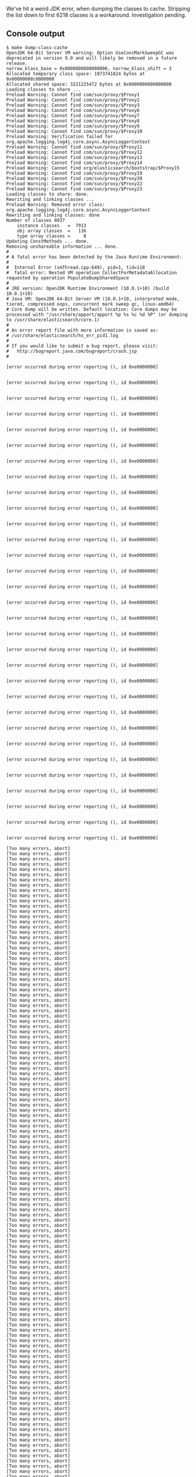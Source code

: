 We've hit a weird JDK error, when dumping the classes to cache. Stripping the list down to first 6218 classes is a workaround. Investigation pending.

** Console output

#+BEGIN_SRC text
$ make dump-class-cache
OpenJDK 64-Bit Server VM warning: Option UseConcMarkSweepGC was deprecated in version 9.0 and will likely be removed in a future release.
narrow_klass_base = 0x0000000800000000, narrow_klass_shift = 3
Allocated temporary class space: 1073741824 bytes at 0x00000008c0000000
Allocated shared space: 3221225472 bytes at 0x0000000800000000
Loading classes to share ...
Preload Warning: Cannot find com/sun/proxy/$Proxy1
Preload Warning: Cannot find com/sun/proxy/$Proxy2
Preload Warning: Cannot find com/sun/proxy/$Proxy3
Preload Warning: Cannot find com/sun/proxy/$Proxy6
Preload Warning: Cannot find com/sun/proxy/$Proxy7
Preload Warning: Cannot find com/sun/proxy/$Proxy8
Preload Warning: Cannot find com/sun/proxy/$Proxy9
Preload Warning: Cannot find com/sun/proxy/$Proxy10
Preload Warning: Verification failed for org.apache.logging.log4j.core.async.AsyncLoggerContext
Preload Warning: Cannot find com/sun/proxy/$Proxy11
Preload Warning: Cannot find com/sun/proxy/$Proxy12
Preload Warning: Cannot find com/sun/proxy/$Proxy13
Preload Warning: Cannot find com/sun/proxy/$Proxy14
Preload Warning: Cannot find org/elasticsearch/bootstrap/$Proxy15
Preload Warning: Cannot find com/sun/proxy/$Proxy19
Preload Warning: Cannot find com/sun/proxy/$Proxy20
Preload Warning: Cannot find com/sun/proxy/$Proxy22
Preload Warning: Cannot find com/sun/proxy/$Proxy23
Loading classes to share: done.
Rewriting and linking classes ...
Preload Warning: Removed error class: org.apache.logging.log4j.core.async.AsyncLoggerContext
Rewriting and linking classes: done
Number of classes 8037
    instance classes   =  7913
    obj array classes  =   116
    type array classes =     8
Updating ConstMethods ... done.
Removing unshareable information ... done.
#
# A fatal error has been detected by the Java Runtime Environment:
#
#  Internal Error (vmThread.cpp:649), pid=1, tid=118
#  fatal error: Nested VM operation CollectForMetadataAllocation requested by operation PopulateDumpSharedSpace
#
# JRE version: OpenJDK Runtime Environment (10.0.1+10) (build 10.0.1+10)
# Java VM: OpenJDK 64-Bit Server VM (10.0.1+10, interpreted mode, tiered, compressed oops, concurrent mark sweep gc, linux-amd64)
# Core dump will be written. Default location: Core dumps may be processed with "/usr/share/apport/apport %p %s %c %d %P" (or dumping to /usr/share/elasticsearch/core.1)
#
# An error report file with more information is saved as:
# /usr/share/elasticsearch/hs_err_pid1.log
#
# If you would like to submit a bug report, please visit:
#   http://bugreport.java.com/bugreport/crash.jsp
#

[error occurred during error reporting (), id 0xe0000000]


[error occurred during error reporting (), id 0xe0000000]


[error occurred during error reporting (), id 0xe0000000]


[error occurred during error reporting (), id 0xe0000000]


[error occurred during error reporting (), id 0xe0000000]


[error occurred during error reporting (), id 0xe0000000]


[error occurred during error reporting (), id 0xe0000000]


[error occurred during error reporting (), id 0xe0000000]


[error occurred during error reporting (), id 0xe0000000]


[error occurred during error reporting (), id 0xe0000000]


[error occurred during error reporting (), id 0xe0000000]


[error occurred during error reporting (), id 0xe0000000]


[error occurred during error reporting (), id 0xe0000000]


[error occurred during error reporting (), id 0xe0000000]


[error occurred during error reporting (), id 0xe0000000]


[error occurred during error reporting (), id 0xe0000000]


[error occurred during error reporting (), id 0xe0000000]


[error occurred during error reporting (), id 0xe0000000]


[error occurred during error reporting (), id 0xe0000000]


[error occurred during error reporting (), id 0xe0000000]


[error occurred during error reporting (), id 0xe0000000]


[error occurred during error reporting (), id 0xe0000000]


[error occurred during error reporting (), id 0xe0000000]


[error occurred during error reporting (), id 0xe0000000]


[error occurred during error reporting (), id 0xe0000000]


[error occurred during error reporting (), id 0xe0000000]


[error occurred during error reporting (), id 0xe0000000]


[error occurred during error reporting (), id 0xe0000000]


[error occurred during error reporting (), id 0xe0000000]


[error occurred during error reporting (), id 0xe0000000]


[error occurred during error reporting (), id 0xe0000000]

[Too many errors, abort]
[Too many errors, abort]
[Too many errors, abort]
[Too many errors, abort]
[Too many errors, abort]
[Too many errors, abort]
[Too many errors, abort]
[Too many errors, abort]
[Too many errors, abort]
[Too many errors, abort]
[Too many errors, abort]
[Too many errors, abort]
[Too many errors, abort]
[Too many errors, abort]
[Too many errors, abort]
[Too many errors, abort]
[Too many errors, abort]
[Too many errors, abort]
[Too many errors, abort]
[Too many errors, abort]
[Too many errors, abort]
[Too many errors, abort]
[Too many errors, abort]
[Too many errors, abort]
[Too many errors, abort]
[Too many errors, abort]
[Too many errors, abort]
[Too many errors, abort]
[Too many errors, abort]
[Too many errors, abort]
[Too many errors, abort]
[Too many errors, abort]
[Too many errors, abort]
[Too many errors, abort]
[Too many errors, abort]
[Too many errors, abort]
[Too many errors, abort]
[Too many errors, abort]
[Too many errors, abort]
[Too many errors, abort]
[Too many errors, abort]
[Too many errors, abort]
[Too many errors, abort]
[Too many errors, abort]
[Too many errors, abort]
[Too many errors, abort]
[Too many errors, abort]
[Too many errors, abort]
[Too many errors, abort]
[Too many errors, abort]
[Too many errors, abort]
[Too many errors, abort]
[Too many errors, abort]
[Too many errors, abort]
[Too many errors, abort]
[Too many errors, abort]
[Too many errors, abort]
[Too many errors, abort]
[Too many errors, abort]
[Too many errors, abort]
[Too many errors, abort]
[Too many errors, abort]
[Too many errors, abort]
[Too many errors, abort]
[Too many errors, abort]
[Too many errors, abort]
[Too many errors, abort]
[Too many errors, abort]
[Too many errors, abort]
[Too many errors, abort]
[Too many errors, abort]
[Too many errors, abort]
[Too many errors, abort]
[Too many errors, abort]
[Too many errors, abort]
[Too many errors, abort]
[Too many errors, abort]
[Too many errors, abort]
[Too many errors, abort]
[Too many errors, abort]
[Too many errors, abort]
[Too many errors, abort]
[Too many errors, abort]
[Too many errors, abort]
[Too many errors, abort]
[Too many errors, abort]
[Too many errors, abort]
[Too many errors, abort]
[Too many errors, abort]
[Too many errors, abort]
[Too many errors, abort]
[Too many errors, abort]
[Too many errors, abort]
[Too many errors, abort]
[Too many errors, abort]
[Too many errors, abort]
[Too many errors, abort]
[Too many errors, abort]
[Too many errors, abort]
[Too many errors, abort]
[Too many errors, abort]
[Too many errors, abort]
[Too many errors, abort]
[Too many errors, abort]
[Too many errors, abort]
[Too many errors, abort]
[Too many errors, abort]
[Too many errors, abort]
[Too many errors, abort]
[Too many errors, abort]
[Too many errors, abort]
[Too many errors, abort]
[Too many errors, abort]
[Too many errors, abort]
[Too many errors, abort]
[Too many errors, abort]
[Too many errors, abort]
[Too many errors, abort]
[Too many errors, abort]
[Too many errors, abort]
[Too many errors, abort]
[Too many errors, abort]
[Too many errors, abort]
[Too many errors, abort]
[Too many errors, abort]
[Too many errors, abort]
[Too many errors, abort]
[Too many errors, abort]
[Too many errors, abort]
[Too many errors, abort]
[Too many errors, abort]
[Too many errors, abort]
[Too many errors, abort]
[Too many errors, abort]
[Too many errors, abort]
[Too many errors, abort]
[Too many errors, abort]
[Too many errors, abort]
[Too many errors, abort]
[Too many errors, abort]
[Too many errors, abort]
[Too many errors, abort]
[Too many errors, abort]
[Too many errors, abort]
[Too many errors, abort]
[Too many errors, abort]
[Too many errors, abort]
[Too many errors, abort]
[Too many errors, abort]
[Too many errors, abort]
[Too many errors, abort]
[Too many errors, abort]
[Too many errors, abort]
[Too many errors, abort]
[Too many errors, abort]
[Too many errors, abort]
[Too many errors, abort]
[Too many errors, abort]
[Too many errors, abort]
[Too many errors, abort]
[Too many errors, abort]
[Too many errors, abort]
[Too many errors, abort]
[Too many errors, abort]
[Too many errors, abort]
[Too many errors, abort]
[Too many errors, abort]
[Too many errors, abort]
[Too many errors, abort]
[Too many errors, abort]
[Too many errors, abort]
[Too many errors, abort]
[Too many errors, abort]
[Too many errors, abort]
[Too many errors, abort]
[Too many errors, abort]
[Too many errors, abort]
[Too many errors, abort]
[Too many errors, abort]
[Too many errors, abort]
[Too many errors, abort]
[Too many errors, abort]
[Too many errors, abort]
[Too many errors, abort]
[Too many errors, abort]
[Too many errors, abort]
[Too many errors, abort]
[Too many errors, abort]
[Too many errors, abort]
[Too many errors, abort]
[Too many errors, abort]
[Too many errors, abort]
[Too many errors, abort]
[Too many errors, abort]
[Too many errors, abort]
[Too many errors, abort]
[Too many errors, abort]
[Too many errors, abort]
[Too many errors, abort]
[Too many errors, abort]
[Too many errors, abort]
[Too many errors, abort]
[Too many errors, abort]
[Too many errors, abort]
[Too many errors, abort]
[Too many errors, abort]
[Too many errors, abort]
[Too many errors, abort]
[Too many errors, abort]
[Too many errors, abort]
[Too many errors, abort]
[Too many errors, abort]
[Too many errors, abort]
[Too many errors, abort]
[Too many errors, abort]
[Too many errors, abort]
[Too many errors, abort]
[Too many errors, abort]
[Too many errors, abort]
[Too many errors, abort]
[Too many errors, abort]
[Too many errors, abort]
[Too many errors, abort]
[Too many errors, abort]
[Too many errors, abort]
[Too many errors, abort]
[Too many errors, abort]
[Too many errors, abort]
[Too many errors, abort]
[Too many errors, abort]
[Too many errors, abort]
[Too many errors, abort]
[Too many errors, abort]
[Too many errors, abort]
[Too many errors, abort]
[Too many errors, abort]
[Too many errors, abort]
[Too many errors, abort]
[Too many errors, abort]
[Too many errors, abort]
[Too many errors, abort]
[Too many errors, abort]
[Too many errors, abort]
[Too many errors, abort]
[Too many errors, abort]
[Too many errors, abort]
[Too many errors, abort]
[Too many errors, abort]
[Too many errors, abort]
[Too many errors, abort]
[Too many errors, abort]
[Too many errors, abort]
[Too many errors, abort]
[Too many errors, abort]
[Too many errors, abort]
[Too many errors, abort]
[Too many errors, abort]
[Too many errors, abort]
[Too many errors, abort]
[Too many errors, abort]
[Too many errors, abort]
[Too many errors, abort]
[Too many errors, abort]
[Too many errors, abort]
[Too many errors, abort]
[Too many errors, abort]
[Too many errors, abort]
[Too many errors, abort]
[Too many errors, abort]
[Too many errors, abort]
[Too many errors, abort]
[Too many errors, abort]
[Too many errors, abort]
[Too many errors, abort]
[Too many errors, abort]
[Too many errors, abort]
[Too many errors, abort]
[Too many errors, abort]
[Too many errors, abort]
[Too many errors, abort]
[Too many errors, abort]
[Too many errors, abort]
[Too many errors, abort]
[Too many errors, abort]
[Too many errors, abort]
[Too many errors, abort]
[Too many errors, abort]
[Too many errors, abort]
[Too many errors, abort]
[Too many errors, abort]
[Too many errors, abort]
[Too many errors, abort]
[Too many errors, abort]
[Too many errors, abort]
[Too many errors, abort]
[Too many errors, abort]
[Too many errors, abort]
[Too many errors, abort]
[Too many errors, abort]
[Too many errors, abort]
[Too many errors, abort]
[Too many errors, abort]
[Too many errors, abort]
[Too many errors, abort]
[Too many errors, abort]
[Too many errors, abort]
[Too many errors, abort]
[Too many errors, abort]
[Too many errors, abort]
[Too many errors, abort]
[Too many errors, abort]
[Too many errors, abort]
[Too many errors, abort]
[Too many errors, abort]
[Too many errors, abort]
[Too many errors, abort]
[Too many errors, abort]
[Too many errors, abort]
[Too many errors, abort]
[Too many errors, abort]
[Too many errors, abort]
[Too many errors, abort]
[Too many errors, abort]
[Too many errors, abort]
[Too many errors, abort]
[Too many errors, abort]
[Too many errors, abort]
[Too many errors, abort]
[Too many errors, abort]
[Too many errors, abort]
[Too many errors, abort]
[Too many errors, abort]
[Too many errors, abort]
[Too many errors, abort]
[Too many errors, abort]
[Too many errors, abort]
[Too many errors, abort]
[Too many errors, abort]
[Too many errors, abort]
[Too many errors, abort]
[Too many errors, abort]
[Too many errors, abort]
[Too many errors, abort]
[Too many errors, abort]
[Too many errors, abort]
[Too many errors, abort]
[Too many errors, abort]
[Too many errors, abort]
[Too many errors, abort]
[Too many errors, abort]
[Too many errors, abort]
[Too many errors, abort]
[Too many errors, abort]
[Too many errors, abort]
[Too many errors, abort]
[Too many errors, abort]
[Too many errors, abort]
[Too many errors, abort]
[Too many errors, abort]
[Too many errors, abort]
[Too many errors, abort]
[Too many errors, abort]
[Too many errors, abort]
[Too many errors, abort]
[Too many errors, abort]
[Too many errors, abort]
[Too many errors, abort]
[Too many errors, abort]
[Too many errors, abort]
[Too many errors, abort]
[Too many errors, abort]
[Too many errors, abort]
[Too many errors, abort]
[Too many errors, abort]
[Too many errors, abort]
[Too many errors, abort]
[Too many errors, abort]
[Too many errors, abort]
[Too many errors, abort]
[Too many errors, abort]
[Too many errors, abort]
[Too many errors, abort]
[Too many errors, abort]
[Too many errors, abort]
[Too many errors, abort]
[Too many errors, abort]
[Too many errors, abort]
[Too many errors, abort]
[Too many errors, abort]
[Too many errors, abort]
[Too many errors, abort]
[Too many errors, abort]
[Too many errors, abort]
[Too many errors, abort]
[Too many errors, abort]
[Too many errors, abort]
[Too many errors, abort]
make: *** [cache/elasticsearch_appcds.jsa] Error 139
#+END_SRC


** hs_err_pid1.log

#+BEGIN_SRC text
#
# A fatal error has been detected by the Java Runtime Environment:
#
#  Internal Error (vmThread.cpp:649), pid=1, tid=118
#  fatal error: Nested VM operation CollectForMetadataAllocation requested by operation PopulateDumpSharedSpace
#
# JRE version: OpenJDK Runtime Environment (10.0.1+10) (build 10.0.1+10)
# Java VM: OpenJDK 64-Bit Server VM (10.0.1+10, interpreted mode, tiered, compressed oops, concurrent mark sweep gc, linux-amd64)
# Core dump will be written. Default location: Core dumps may be processed with "/usr/share/apport/apport %p %s %c %d %P" (or dumping to /usr/share/elasticsearch/core.1)
#
# If you would like to submit a bug report, please visit:
#   http://bugreport.java.com/bugreport/crash.jsp
#

---------------  S U M M A R Y ------------

Command Line: -Xms1g -Xmx1g -XX:+UseConcMarkSweepGC -XX:CMSInitiatingOccupancyFraction=75 -XX:+UseCMSInitiatingOccupancyOnly -XX:+AlwaysPreTouch -Xss1m -Djava.awt.headless=true -Dfile.encoding=UTF-8 -Djna.nosys=true -XX:-OmitStackTraceInFastThrow -Dio.netty.noUnsafe=true -Dio.netty.noKeySetOptimization=true -Dio.netty.recycler.maxCapacityPerThread=0 -Dlog4j.shutdownHookEnabled=false -Dlog4j2.disable.jmx=true -Djava.io.tmpdir=/tmp/elasticsearch.XBBs5uL1 -XX:+HeapDumpOnOutOfMemoryError -Xlog:gc*,gc+age=trace,safepoint:file=logs/gc.log:utctime,pid,tags:filecount=32,filesize=64m -Djava.locale.providers=COMPAT -Des.cgroups.hierarchy.override=/ -Xshare:dump -XX:+UseAppCDS -XX:SharedClassListFile=/app/cache/elasticsearch_appcds.cls -XX:+UnlockDiagnosticVMOptions -XX:SharedArchiveFile=/app/cache/elasticsearch_appcds.jsa -Des.path.home=/usr/share/elasticsearch -Des.path.conf=/usr/share/elasticsearch/config org.elasticsearch.bootstrap.Elasticsearch -Ediscovery.type=single-node

Host: Intel(R) Xeon(R) CPU E5-2670 v2 @ 2.50GHz, 2 cores, 14G, CentOS Linux release 7.4.1708 (Core)
Time: Fri May 18 11:05:37 2018 UTC elapsed time: 5 seconds (0d 0h 0m 5s)

---------------  T H R E A D  ---------------

Current thread (0x00007f398c214890):  VMThread "VM Thread" [stack: 0x00007f3970fc7000,0x00007f39710c7000] [id=118]

Stack: [0x00007f3970fc7000,0x00007f39710c7000],  sp=0x00007f39710c54b0,  free space=1017k
Native frames: (J=compiled Java code, A=aot compiled Java code, j=interpreted, Vv=VM code, C=native code)
V  [libjvm.so+0xd3c25c]  VMError::report_and_die(int, char const*, char const*, __va_list_tag*, Thread*, unsigned char*, void*, void*, char const*, int, unsigned long)+0x15c
V  [libjvm.so+0xd3ceaf]  VMError::report_and_die(Thread*, char const*, int, char const*, char const*, __va_list_tag*)+0x2f
V  [libjvm.so+0x68b303]  report_fatal(char const*, int, char const*, ...)+0xe3
V  [libjvm.so+0xd4b6ef]  VMThread::execute(VM_Operation*)+0xbf
V  [libjvm.so+0x618298]  CollectorPolicy::satisfy_failed_metadata_allocation(ClassLoaderData*, unsigned long, Metaspace::MetadataType)+0xc8
V  [libjvm.so+0xade161]  Metaspace::allocate(ClassLoaderData*, unsigned long, MetaspaceObj::Type, Thread*)+0x161
V  [libjvm.so+0xcada1d]  SharedDictionaryEntry::finalize_verification_constraints()+0x19d
V  [libjvm.so+0xcadcb0]  SystemDictionaryShared::finalize_verification_constraints()+0x60
V  [libjvm.so+0xae527e]  VM_PopulateDumpSharedSpace::doit()+0x60e
V  [libjvm.so+0xd4c9ca]  VM_Operation::evaluate()+0x19a
V  [libjvm.so+0xd4a4c3]  VMThread::evaluate_operation(VM_Operation*)+0xa3
V  [libjvm.so+0xd4ae9f]  VMThread::loop()+0x27f
V  [libjvm.so+0xd4b502]  VMThread::run()+0x72
V  [libjvm.so+0xb5a6e2]  thread_native_entry(Thread*)+0xf2

VM_Operation (0x00007f3992aa1ba0): PopulateDumpSharedSpace, mode: safepoint, requested by thread 0x00007f398c011610


---------------  P R O C E S S  ---------------

Threads class SMR info:
_java_thread_list=0x00007f398c49de40, length=6, elements={
0x00007f398c011610, 0x00007f398c2431e0, 0x00007f398c244ed0, 0x00007f398c2d3de0,
0x00007f398c3e4530, 0x00007f398c54f550
}

Java Threads: ( => current thread )
  0x00007f398c011610 JavaThread "main" [_thread_blocked, id=114, stack(0x00007f39929a3000,0x00007f3992aa4000)]
  0x00007f398c2431e0 JavaThread "Reference Handler" daemon [_thread_blocked, id=119, stack(0x00007f3970ec5000,0x00007f3970fc6000)]
  0x00007f398c244ed0 JavaThread "Finalizer" daemon [_thread_blocked, id=120, stack(0x00007f3970dc4000,0x00007f3970ec5000)]
  0x00007f398c2d3de0 JavaThread "Signal Dispatcher" daemon [_thread_blocked, id=121, stack(0x00007f3970cc3000,0x00007f3970dc4000)]
  0x00007f398c3e4530 JavaThread "Service Thread" daemon [_thread_blocked, id=122, stack(0x00007f3970bc2000,0x00007f3970cc3000)]
  0x00007f398c54f550 JavaThread "Common-Cleaner" daemon [_thread_blocked, id=124, stack(0x00007f39709bf000,0x00007f3970ac0000)]

Other Threads:
=>0x00007f398c214890 VMThread "VM Thread" [stack: 0x00007f3970fc7000,0x00007f39710c7000] [id=118]
  0x00007f398c3e6500 WatcherThread [stack: 0x00007f3970ac2000,0x00007f3970bc2000] [id=123]
  0x00007f398c021f80 GCTaskThread "GC Thread#0" [stack: 0x00007f39731b4000,0x00007f39732b4000] [id=115]
  0x00007f398c022ff0 GCTaskThread "GC Thread#1" [stack: 0x00007f39730b3000,0x00007f39731b3000] [id=116]
  0x00007f398c04fe20 ConcurrentGCThread "CMS Main Thread" [stack: 0x00007f3971a99000,0x00007f3971b99000] [id=117]

Threads with active compile tasks:

VM state:at safepoint (normal execution)

VM Mutex/Monitor currently owned by a thread:  ([mutex/lock_event])
[0x00007f398c00eeb0] Threads_lock - owner thread: 0x00007f398c214890

Heap address: 0x00000000c0000000, size: 1024 MB, Compressed Oops mode: 32-bit
Narrow klass base: 0x0000000800000000, Narrow klass shift: 3
Compressed class space size: 1073741824 Address: 0x00000008c0000000

Heap:
 par new generation   total 153344K, used 128499K [0x00000000c0000000, 0x00000000ca660000, 0x00000000ca660000)
  eden space 136320K,  94% used [0x00000000c0000000, 0x00000000c7d7cf20, 0x00000000c8520000)
  from space 17024K,   0% used [0x00000000c8520000, 0x00000000c8520000, 0x00000000c95c0000)
  to   space 17024K,   0% used [0x00000000c95c0000, 0x00000000c95c0000, 0x00000000ca660000)
 concurrent mark-sweep generation total 878208K, used 0K [0x00000000ca660000, 0x0000000100000000, 0x0000000100000000)
 Metaspace       used 45169K, capacity 45283K, committed 45532K, reserved 1089536K
  class space    used 5007K, capacity 5090K, committed 5148K, reserved 1048576K

Card table byte_map: [0x00007f3972eb1000,0x00007f39730b2000] byte_map_base: 0x00007f39728b1000

Marking Bits: (CMSBitMap*) 0x00007f398c04f388
 Bits: [0x00007f3971d9b000, 0x00007f3972b01800)

Mod Union Table: (CMSBitMap*) 0x00007f398c04f428
 Bits: [0x00007f3992965000, 0x00007f399299a9a0)

Polling page: 0x00007f3992aaa000

CodeHeap 'non-nmethods': size=245760Kb used=770Kb max_used=770Kb free=244989Kb
 bounds [0x00007f39732b4000, 0x00007f3973524000, 0x00007f39822b4000]
 total_blobs=820 nmethods=0 adapters=770
 compilation: disabled (interpreter mode)

Compilation events (0 events):
No events

GC Heap History (0 events):
No events

Deoptimization events (0 events):
No events

Classes redefined (0 events):
No events

Internal exceptions (10 events):
Event: 1.469 Thread 0x00007f398c011610 Exception <a 'java/lang/NoClassDefFoundError'{0x00000000c1a58068}: com/lmax/disruptor/EventTranslatorVararg> (0x00000000c1a58068) thrown at [/scratch/opt/mach5/mesos/work_dir/slaves/e283bbd4-d3d7-4cc0-a152-4405cadfe7cb-S457/frameworks/1735e8a2-a1db-478c-8
Event: 1.472 Thread 0x00007f398c011610 Exception <a 'java/lang/ClassNotFoundException'{0x00000000c1a649d8}> (0x00000000c1a649d8) thrown at [/scratch/opt/mach5/mesos/work_dir/slaves/e283bbd4-d3d7-4cc0-a152-4405cadfe7cb-S457/frameworks/1735e8a2-a1db-478c-8104-60c8b0af87dd-0196/executors/2a1032ca
Event: 1.474 Thread 0x00007f398c011610 Exception <a 'java/lang/ClassNotFoundException'{0x00000000c1a6f360}> (0x00000000c1a6f360) thrown at [/scratch/opt/mach5/mesos/work_dir/slaves/e283bbd4-d3d7-4cc0-a152-4405cadfe7cb-S457/frameworks/1735e8a2-a1db-478c-8104-60c8b0af87dd-0196/executors/2a1032ca
Event: 1.511 Thread 0x00007f398c011610 Exception <a 'java/lang/ClassNotFoundException'{0x00000000c1b12e60}> (0x00000000c1b12e60) thrown at [/scratch/opt/mach5/mesos/work_dir/slaves/e283bbd4-d3d7-4cc0-a152-4405cadfe7cb-S457/frameworks/1735e8a2-a1db-478c-8104-60c8b0af87dd-0196/executors/2a1032ca
Event: 1.514 Thread 0x00007f398c011610 Exception <a 'java/lang/ClassNotFoundException'{0x00000000c1b1f540}> (0x00000000c1b1f540) thrown at [/scratch/opt/mach5/mesos/work_dir/slaves/e283bbd4-d3d7-4cc0-a152-4405cadfe7cb-S457/frameworks/1735e8a2-a1db-478c-8104-60c8b0af87dd-0196/executors/2a1032ca
Event: 1.593 Thread 0x00007f398c011610 Exception <a 'java/lang/ClassNotFoundException'{0x00000000c1cbd2f8}> (0x00000000c1cbd2f8) thrown at [/scratch/opt/mach5/mesos/work_dir/slaves/e283bbd4-d3d7-4cc0-a152-4405cadfe7cb-S457/frameworks/1735e8a2-a1db-478c-8104-60c8b0af87dd-0196/executors/2a1032ca
Event: 5.062 Thread 0x00007f398c011610 Exception <a 'java/lang/ClassNotFoundException'{0x00000000c6b75258}> (0x00000000c6b75258) thrown at [/scratch/opt/mach5/mesos/work_dir/slaves/e283bbd4-d3d7-4cc0-a152-4405cadfe7cb-S457/frameworks/1735e8a2-a1db-478c-8104-60c8b0af87dd-0196/executors/2a1032ca
Event: 5.069 Thread 0x00007f398c011610 Exception <a 'java/lang/ClassNotFoundException'{0x00000000c6b98c48}> (0x00000000c6b98c48) thrown at [/scratch/opt/mach5/mesos/work_dir/slaves/e283bbd4-d3d7-4cc0-a152-4405cadfe7cb-S457/frameworks/1735e8a2-a1db-478c-8104-60c8b0af87dd-0196/executors/2a1032ca
Event: 5.083 Thread 0x00007f398c011610 Exception <a 'java/lang/ClassNotFoundException'{0x00000000c6be8a78}> (0x00000000c6be8a78) thrown at [/scratch/opt/mach5/mesos/work_dir/slaves/e283bbd4-d3d7-4cc0-a152-4405cadfe7cb-S457/frameworks/1735e8a2-a1db-478c-8104-60c8b0af87dd-0196/executors/2a1032ca
Event: 5.147 Thread 0x00007f398c011610 Exception <a 'java/lang/ClassNotFoundException'{0x00000000c6ded250}> (0x00000000c6ded250) thrown at [/scratch/opt/mach5/mesos/work_dir/slaves/e283bbd4-d3d7-4cc0-a152-4405cadfe7cb-S457/frameworks/1735e8a2-a1db-478c-8104-60c8b0af87dd-0196/executors/2a1032ca

Events (10 events):
Event: 5.807 loading class org/apache/lucene/util/automaton/LimitedFiniteStringsIterator done
Event: 5.809 loading class org/apache/lucene/spatial/prefix/ContainsPrefixTreeQuery$SmallDocSet$1
Event: 5.809 loading class org/apache/lucene/spatial/prefix/ContainsPrefixTreeQuery$SmallDocSet$1 done
Event: 5.810 loading class org/apache/lucene/search/FieldValueHitQueue$OneComparatorFieldValueHitQueue
Event: 5.810 loading class org/apache/lucene/search/FieldValueHitQueue$OneComparatorFieldValueHitQueue done
Event: 5.811 loading class org/apache/lucene/search/FieldValueHitQueue$MultiComparatorsFieldValueHitQueue
Event: 5.811 loading class org/apache/lucene/search/FieldValueHitQueue$MultiComparatorsFieldValueHitQueue done
Event: 5.819 loading class org/apache/lucene/analysis/TokenStreamToAutomaton$Positions
Event: 5.819 loading class org/apache/lucene/analysis/TokenStreamToAutomaton$Positions done
Event: 5.837 Executing VM operation: PopulateDumpSharedSpace


Dynamic libraries:
00400000-00401000 r-xp 00000000 00:27 65                                 /opt/java/jdk-10.0.1/bin/java
00600000-00601000 rw-p 00000000 00:27 65                                 /opt/java/jdk-10.0.1/bin/java
00c51000-00c72000 rw-p 00000000 00:00 0                                  [heap]
c0000000-100000000 rw-p 00000000 00:00 0
800000000-800100000 rw-p 00000000 00:00 0
800100000-8c0000000 ---p 00000000 00:00 0
8c0000000-8c0507000 rw-p 00000000 00:00 0
8c0507000-900000000 ---p 00000000 00:00 0
7f3940000000-7f3940021000 rw-p 00000000 00:00 0
7f3940021000-7f3944000000 ---p 00000000 00:00 0
7f3948000000-7f3948021000 rw-p 00000000 00:00 0
7f3948021000-7f394c000000 ---p 00000000 00:00 0
7f394c000000-7f394c021000 rw-p 00000000 00:00 0
7f394c021000-7f3950000000 ---p 00000000 00:00 0
7f3950000000-7f3950021000 rw-p 00000000 00:00 0
7f3950021000-7f3954000000 ---p 00000000 00:00 0
7f3954000000-7f3954021000 rw-p 00000000 00:00 0
7f3954021000-7f3958000000 ---p 00000000 00:00 0
7f3958000000-7f3958037000 rw-p 00000000 00:00 0
7f3958037000-7f395c000000 ---p 00000000 00:00 0
7f395c000000-7f395c021000 rw-p 00000000 00:00 0
7f395c021000-7f3960000000 ---p 00000000 00:00 0
7f3960000000-7f3960021000 rw-p 00000000 00:00 0
7f3960021000-7f3964000000 ---p 00000000 00:00 0
7f3964000000-7f3964021000 rw-p 00000000 00:00 0
7f3964021000-7f3968000000 ---p 00000000 00:00 0
7f396810d000-7f396849d000 rw-p 00000000 00:00 0
7f396849d000-7f396851f000 ---p 00000000 00:00 0
7f396851f000-7f396871f000 rw-p 00000000 00:00 0
7f396871f000-7f396891f000 rw-p 00000000 00:00 0
7f396891f000-7f3968b11000 rw-p 00000000 00:00 0
7f3968b11000-7f3968b1f000 ---p 00000000 00:00 0
7f3968b1f000-7f3968d1f000 rw-p 00000000 00:00 0
7f3968d1f000-7f3968f1f000 rw-p 00000000 00:00 0
7f3968f1f000-7f396911f000 rw-p 00000000 00:00 0
7f396911f000-7f396931f000 rw-p 00000000 00:00 0
7f396931f000-7f396951f000 rw-p 00000000 00:00 0
7f396951f000-7f396971f000 rw-p 00000000 00:00 0
7f396971f000-7f396991f000 rw-p 00000000 00:00 0
7f396991f000-7f3969c00000 rw-p 00000000 00:00 0
7f3969c00000-7f3969e00000 rw-p 00000000 00:00 0
7f3969e00000-7f396a000000 rw-p 00000000 00:00 0
7f396a000000-7f396c000000 rw-p 00000000 00:00 0
7f396c000000-7f396c021000 rw-p 00000000 00:00 0
7f396c021000-7f3970000000 ---p 00000000 00:00 0
7f3970032000-7f3970366000 rw-p 00000000 00:00 0
7f3970366000-7f3970566000 rw-p 00000000 00:00 0
7f3970566000-7f3970597000 rw-p 00000000 00:00 0
7f3970597000-7f39705ad000 r-xp 00000000 00:27 131                        /opt/java/jdk-10.0.1/lib/libnet.so
7f39705ad000-7f39707ad000 ---p 00016000 00:27 131                        /opt/java/jdk-10.0.1/lib/libnet.so
7f39707ad000-7f39707ae000 rw-p 00016000 00:27 131                        /opt/java/jdk-10.0.1/lib/libnet.so
7f39707ae000-7f39707be000 r-xp 00000000 00:27 130                        /opt/java/jdk-10.0.1/lib/libnio.so
7f39707be000-7f39709be000 ---p 00010000 00:27 130                        /opt/java/jdk-10.0.1/lib/libnio.so
7f39709be000-7f39709bf000 rw-p 00010000 00:27 130                        /opt/java/jdk-10.0.1/lib/libnio.so
7f39709bf000-7f39709c3000 ---p 00000000 00:00 0
7f39709c3000-7f3970ac1000 rw-p 00000000 00:00 0
7f3970ac1000-7f3970ac2000 ---p 00000000 00:00 0
7f3970ac2000-7f3970bc2000 rw-p 00000000 00:00 0
7f3970bc2000-7f3970bc6000 ---p 00000000 00:00 0
7f3970bc6000-7f3970cc3000 rw-p 00000000 00:00 0
7f3970cc3000-7f3970cc7000 ---p 00000000 00:00 0
7f3970cc7000-7f3970dc4000 rw-p 00000000 00:00 0
7f3970dc4000-7f3970dc8000 ---p 00000000 00:00 0
7f3970dc8000-7f3970ec5000 rw-p 00000000 00:00 0
7f3970ec5000-7f3970ec9000 ---p 00000000 00:00 0
7f3970ec9000-7f3970fc6000 rw-p 00000000 00:00 0
7f3970fc6000-7f3970fc7000 ---p 00000000 00:00 0
7f3970fc7000-7f39710c7000 rw-p 00000000 00:00 0
7f39710c7000-7f39710c9000 r--s 0000b000 00:27 116                        /usr/share/elasticsearch/lib/t-digest-3.0.jar
7f39710c9000-7f39710cd000 r--s 0002a000 00:27 115                        /usr/share/elasticsearch/lib/spatial4j-0.6.jar
7f39710cd000-7f39710d3000 r--s 0003d000 00:27 114                        /usr/share/elasticsearch/lib/snakeyaml-1.17.jar
7f39710d3000-7f39710d4000 r--s 00001000 00:27 113                        /usr/share/elasticsearch/lib/securesm-1.2.jar
7f39710d4000-7f39710d5000 r--s 00007000 00:27 112                        /usr/share/elasticsearch/lib/plugin-cli-6.2.4.jar
7f39710d5000-7f39710d6000 r--s 00001000 00:27 111                        /usr/share/elasticsearch/lib/plugin-classloader-6.2.4.jar
7f39710d6000-7f39710db000 r--s 00038000 00:27 110                        /usr/share/elasticsearch/lib/lucene-suggest-7.2.1.jar
7f39710db000-7f39710df000 r--s 00042000 00:27 109                        /usr/share/elasticsearch/lib/lucene-spatial3d-7.2.1.jar
7f39710df000-7f39710e4000 r--s 00033000 00:27 108                        /usr/share/elasticsearch/lib/lucene-spatial-extras-7.2.1.jar
7f39710e4000-7f39710e7000 r--s 0002a000 00:27 106                        /usr/share/elasticsearch/lib/lucene-sandbox-7.2.1.jar
7f39710e7000-7f39710f0000 r--s 00055000 00:27 105                        /usr/share/elasticsearch/lib/lucene-queryparser-7.2.1.jar
7f39710f0000-7f39710f7000 r--s 00039000 00:27 104                        /usr/share/elasticsearch/lib/lucene-queries-7.2.1.jar
7f39710f7000-7f39710fa000 r--s 00014000 00:27 103                        /usr/share/elasticsearch/lib/lucene-misc-7.2.1.jar
7f39710fa000-7f39710fc000 r--s 0000a000 00:27 102                        /usr/share/elasticsearch/lib/lucene-memory-7.2.1.jar
7f39710fc000-7f3971101000 r--s 0002c000 00:27 100                        /usr/share/elasticsearch/lib/lucene-highlighter-7.2.1.jar
7f3971101000-7f397112f000 r--s 0027c000 00:27 98                         /usr/share/elasticsearch/lib/lucene-core-7.2.1.jar
7f397112f000-7f3971140000 r--s 0017b000 00:27 96                         /usr/share/elasticsearch/lib/lucene-analyzers-common-7.2.1.jar
7f3971140000-7f397115f000 r--s 0015c000 00:27 95                         /usr/share/elasticsearch/lib/log4j-core-2.9.1.jar
7f397115f000-7f3971170000 r--s 000b2000 00:27 92                         /usr/share/elasticsearch/lib/jts-1.13.jar
7f3971170000-7f3971181000 r--s 0008a000 00:27 90                         /usr/share/elasticsearch/lib/joda-time-2.9.9.jar
7f3971181000-7f3971222000 r--s 008d8000 00:27 80                         /usr/share/elasticsearch/lib/elasticsearch-6.2.4.jar
7f3971222000-7f3971a98000 rw-p 00000000 00:00 0
7f3971a98000-7f3971a99000 ---p 00000000 00:00 0
7f3971a99000-7f39730b1000 rw-p 00000000 00:00 0
7f39730b1000-7f39730b2000 rw-p 00000000 00:00 0
7f39730b2000-7f39730b3000 ---p 00000000 00:00 0
7f39730b3000-7f39731b3000 rw-p 00000000 00:00 0
7f39731b3000-7f39731b4000 ---p 00000000 00:00 0
7f39731b4000-7f39732b4000 rw-p 00000000 00:00 0
7f39732b4000-7f3973524000 rwxp 00000000 00:00 0
7f3973524000-7f39822b4000 ---p 00000000 00:00 0
7f39822b4000-7f398b78d000 r--s 00000000 00:27 119                        /opt/java/jdk-10.0.1/lib/modules
7f398b78d000-7f398b7a7000 r-xp 00000000 00:27 129                        /opt/java/jdk-10.0.1/lib/libjimage.so
7f398b7a7000-7f398b9a6000 ---p 0001a000 00:27 129                        /opt/java/jdk-10.0.1/lib/libjimage.so
7f398b9a6000-7f398b9a8000 rw-p 00019000 00:27 129                        /opt/java/jdk-10.0.1/lib/libjimage.so
7f398b9a8000-7f398b9ba000 rw-p 00000000 00:00 0
7f398b9ba000-7f398b9c1000 r-xp 00000000 00:27 128                        /opt/java/jdk-10.0.1/lib/libzip.so
7f398b9c1000-7f398bbc0000 ---p 00007000 00:27 128                        /opt/java/jdk-10.0.1/lib/libzip.so
7f398bbc0000-7f398bbc1000 rw-p 00006000 00:27 128                        /opt/java/jdk-10.0.1/lib/libzip.so
7f398bbc1000-7f398bbcd000 r-xp 00000000 00:27 47                         /usr/lib64/libnss_files-2.17.so
7f398bbcd000-7f398bdcc000 ---p 0000c000 00:27 47                         /usr/lib64/libnss_files-2.17.so
7f398bdcc000-7f398bdcd000 r--p 0000b000 00:27 47                         /usr/lib64/libnss_files-2.17.so
7f398bdcd000-7f398bdce000 rw-p 0000c000 00:27 47                         /usr/lib64/libnss_files-2.17.so
7f398bdce000-7f398bdd4000 rw-p 00000000 00:00 0
7f398bdd4000-7f398bdfe000 r-xp 00000000 00:27 72                         /opt/java/jdk-10.0.1/lib/libjava.so
7f398bdfe000-7f398bffe000 ---p 0002a000 00:27 72                         /opt/java/jdk-10.0.1/lib/libjava.so
7f398bffe000-7f398c000000 rw-p 0002a000 00:27 72                         /opt/java/jdk-10.0.1/lib/libjava.so
7f398c000000-7f398f1ea000 rw-p 00000000 00:00 0
7f398f1ea000-7f3990000000 ---p 00000000 00:00 0
7f3990000000-7f3990004000 r--s 00020000 00:27 101                        /usr/share/elasticsearch/lib/lucene-join-7.2.1.jar
7f3990004000-7f3990007000 r--s 00013000 00:27 99                         /usr/share/elasticsearch/lib/lucene-grouping-7.2.1.jar
7f3990007000-7f399000a000 r--s 00016000 00:27 97                         /usr/share/elasticsearch/lib/lucene-backward-codecs-7.2.1.jar
7f399000a000-7f399000f000 rw-p 00000000 00:00 0
7f399000f000-7f39901ea000 ---p 00000000 00:00 0
7f39901ea000-7f39901f7000 r-xp 00000000 00:27 120                        /opt/java/jdk-10.0.1/lib/libverify.so
7f39901f7000-7f39903f6000 ---p 0000d000 00:27 120                        /opt/java/jdk-10.0.1/lib/libverify.so
7f39903f6000-7f39903f8000 rw-p 0000c000 00:27 120                        /opt/java/jdk-10.0.1/lib/libverify.so
7f39903f8000-7f39903ff000 r-xp 00000000 00:27 118                        /usr/lib64/librt-2.17.so
7f39903ff000-7f39905fe000 ---p 00007000 00:27 118                        /usr/lib64/librt-2.17.so
7f39905fe000-7f39905ff000 r--p 00006000 00:27 118                        /usr/lib64/librt-2.17.so
7f39905ff000-7f3990600000 rw-p 00007000 00:27 118                        /usr/lib64/librt-2.17.so
7f3990600000-7f3990701000 r-xp 00000000 00:27 77                         /usr/lib64/libm-2.17.so
7f3990701000-7f3990900000 ---p 00101000 00:27 77                         /usr/lib64/libm-2.17.so
7f3990900000-7f3990901000 r--p 00100000 00:27 77                         /usr/lib64/libm-2.17.so
7f3990901000-7f3990902000 rw-p 00101000 00:27 77                         /usr/lib64/libm-2.17.so
7f3990902000-7f3991912000 r-xp 00000000 00:27 75                         /opt/java/jdk-10.0.1/lib/server/libjvm.so
7f3991912000-7f3991b11000 ---p 01010000 00:27 75                         /opt/java/jdk-10.0.1/lib/server/libjvm.so
7f3991b11000-7f3991bee000 r--p 0100f000 00:27 75                         /opt/java/jdk-10.0.1/lib/server/libjvm.so
7f3991bee000-7f3991c27000 rw-p 010ec000 00:27 75                         /opt/java/jdk-10.0.1/lib/server/libjvm.so
7f3991c27000-7f3991c84000 rw-p 00000000 00:00 0
7f3991c84000-7f3991e3c000 r-xp 00000000 00:27 41                         /usr/lib64/libc-2.17.so
7f3991e3c000-7f399203c000 ---p 001b8000 00:27 41                         /usr/lib64/libc-2.17.so
7f399203c000-7f3992040000 r--p 001b8000 00:27 41                         /usr/lib64/libc-2.17.so
7f3992040000-7f3992042000 rw-p 001bc000 00:27 41                         /usr/lib64/libc-2.17.so
7f3992042000-7f3992047000 rw-p 00000000 00:00 0
7f3992047000-7f3992049000 r-xp 00000000 00:27 39                         /usr/lib64/libdl-2.17.so
7f3992049000-7f3992249000 ---p 00002000 00:27 39                         /usr/lib64/libdl-2.17.so
7f3992249000-7f399224a000 r--p 00002000 00:27 39                         /usr/lib64/libdl-2.17.so
7f399224a000-7f399224b000 rw-p 00003000 00:27 39                         /usr/lib64/libdl-2.17.so
7f399224b000-7f3992259000 r-xp 00000000 00:27 70                         /opt/java/jdk-10.0.1/lib/jli/libjli.so
7f3992259000-7f3992459000 ---p 0000e000 00:27 70                         /opt/java/jdk-10.0.1/lib/jli/libjli.so
7f3992459000-7f399245a000 rw-p 0000e000 00:27 70                         /opt/java/jdk-10.0.1/lib/jli/libjli.so
7f399245a000-7f3992471000 r-xp 00000000 00:27 58                         /usr/lib64/libpthread-2.17.so
7f3992471000-7f3992670000 ---p 00017000 00:27 58                         /usr/lib64/libpthread-2.17.so
7f3992670000-7f3992671000 r--p 00016000 00:27 58                         /usr/lib64/libpthread-2.17.so
7f3992671000-7f3992672000 rw-p 00017000 00:27 58                         /usr/lib64/libpthread-2.17.so
7f3992672000-7f3992676000 rw-p 00000000 00:00 0
7f3992676000-7f399268b000 r-xp 00000000 00:27 69                         /usr/lib64/libz.so.1.2.7
7f399268b000-7f399288a000 ---p 00015000 00:27 69                         /usr/lib64/libz.so.1.2.7
7f399288a000-7f399288b000 r--p 00014000 00:27 69                         /usr/lib64/libz.so.1.2.7
7f399288b000-7f399288c000 rw-p 00015000 00:27 69                         /usr/lib64/libz.so.1.2.7
7f399288c000-7f39928ad000 r-xp 00000000 00:27 34                         /usr/lib64/ld-2.17.so
7f39928ad000-7f39928ae000 r--s 00003000 00:27 107                        /usr/share/elasticsearch/lib/lucene-spatial-7.2.1.jar
7f39928ae000-7f39928b3000 r--s 00036000 00:27 94                         /usr/share/elasticsearch/lib/log4j-api-2.9.1.jar
7f39928b3000-7f39928b6000 r--s 0000d000 00:27 93                         /usr/share/elasticsearch/lib/log4j-1.2-api-2.9.1.jar
7f39928b6000-7f39928b9000 r--s 00011000 00:27 91                         /usr/share/elasticsearch/lib/jopt-simple-5.0.2.jar
7f39928b9000-7f39928bd000 r--s 000d5000 00:27 89                         /usr/share/elasticsearch/lib/jna-4.5.1.jar
7f39928bd000-7f39928be000 r--s 00009000 00:27 88                         /usr/share/elasticsearch/lib/jackson-dataformat-yaml-2.8.10.jar
7f39928be000-7f39928c0000 r--s 00011000 00:27 87                         /usr/share/elasticsearch/lib/jackson-dataformat-smile-2.8.10.jar
7f39928c0000-7f39928c2000 r--s 0000b000 00:27 86                         /usr/share/elasticsearch/lib/jackson-dataformat-cbor-2.8.10.jar
7f39928c2000-7f39928c6000 r--s 00042000 00:27 85                         /usr/share/elasticsearch/lib/jackson-core-2.8.10.jar
7f39928c6000-7f39928dd000 r--s 00100000 00:27 84                         /usr/share/elasticsearch/lib/hppc-0.7.1.jar
7f39928dd000-7f39928de000 r--s 00003000 00:27 83                         /usr/share/elasticsearch/lib/elasticsearch-launchers-6.2.4.jar
7f39928de000-7f39928df000 r--s 00004000 00:27 82                         /usr/share/elasticsearch/lib/elasticsearch-core-6.2.4.jar
7f39928df000-7f39928e0000 r--s 00003000 00:27 81                         /usr/share/elasticsearch/lib/elasticsearch-cli-6.2.4.jar
7f39928e0000-7f39928e2000 r--s 0001a000 00:27 79                         /usr/share/elasticsearch/lib/HdrHistogram-2.1.9.jar
7f39928e2000-7f399299b000 rw-p 00000000 00:00 0
7f399299b000-7f39929a3000 rw-s 00000000 00:27 158                        /tmp/hsperfdata_elasticsearch/1
7f39929a3000-7f39929a7000 ---p 00000000 00:00 0
7f39929a7000-7f3992aaa000 rw-p 00000000 00:00 0
7f3992aaa000-7f3992aab000 ---p 00000000 00:00 0
7f3992aab000-7f3992aac000 r--p 00000000 00:00 0
7f3992aac000-7f3992aad000 rw-p 00000000 00:00 0
7f3992aad000-7f3992aae000 r--p 00021000 00:27 34                         /usr/lib64/ld-2.17.so
7f3992aae000-7f3992aaf000 rw-p 00022000 00:27 34                         /usr/lib64/ld-2.17.so
7f3992aaf000-7f3992ab0000 rw-p 00000000 00:00 0
7fff87f67000-7fff87f88000 rw-p 00000000 00:00 0                          [stack]
7fff87fe9000-7fff87fec000 r--p 00000000 00:00 0                          [vvar]
7fff87fec000-7fff87fee000 r-xp 00000000 00:00 0                          [vdso]
ffffffffff600000-ffffffffff601000 r-xp 00000000 00:00 0                  [vsyscall]


VM Arguments:
jvm_args: -Xms1g -Xmx1g -XX:+UseConcMarkSweepGC -XX:CMSInitiatingOccupancyFraction=75 -XX:+UseCMSInitiatingOccupancyOnly -XX:+AlwaysPreTouch -Xss1m -Djava.awt.headless=true -Dfile.encoding=UTF-8 -Djna.nosys=true -XX:-OmitStackTraceInFastThrow -Dio.netty.noUnsafe=true -Dio.netty.noKeySetOptimization=true -Dio.netty.recycler.maxCapacityPerThread=0 -Dlog4j.shutdownHookEnabled=false -Dlog4j2.disable.jmx=true -Djava.io.tmpdir=/tmp/elasticsearch.XBBs5uL1 -XX:+HeapDumpOnOutOfMemoryError -Xlog:gc*,gc+age=trace,safepoint:file=logs/gc.log:utctime,pid,tags:filecount=32,filesize=64m -Djava.locale.providers=COMPAT -Des.cgroups.hierarchy.override=/ -Xshare:dump -XX:+UseAppCDS -XX:SharedClassListFile=/app/cache/elasticsearch_appcds.cls -XX:+UnlockDiagnosticVMOptions -XX:SharedArchiveFile=/app/cache/elasticsearch_appcds.jsa -Des.path.home=/usr/share/elasticsearch -Des.path.conf=/usr/share/elasticsearch/config
java_command: org.elasticsearch.bootstrap.Elasticsearch -Ediscovery.type=single-node
java_class_path (initial): /usr/share/elasticsearch/lib/HdrHistogram-2.1.9.jar:/usr/share/elasticsearch/lib/elasticsearch-6.2.4.jar:/usr/share/elasticsearch/lib/elasticsearch-cli-6.2.4.jar:/usr/share/elasticsearch/lib/elasticsearch-core-6.2.4.jar:/usr/share/elasticsearch/lib/elasticsearch-launchers-6.2.4.jar:/usr/share/elasticsearch/lib/hppc-0.7.1.jar:/usr/share/elasticsearch/lib/jackson-core-2.8.10.jar:/usr/share/elasticsearch/lib/jackson-dataformat-cbor-2.8.10.jar:/usr/share/elasticsearch/lib/jackson-dataformat-smile-2.8.10.jar:/usr/share/elasticsearch/lib/jackson-dataformat-yaml-2.8.10.jar:/usr/share/elasticsearch/lib/jna-4.5.1.jar:/usr/share/elasticsearch/lib/joda-time-2.9.9.jar:/usr/share/elasticsearch/lib/jopt-simple-5.0.2.jar:/usr/share/elasticsearch/lib/jts-1.13.jar:/usr/share/elasticsearch/lib/log4j-1.2-api-2.9.1.jar:/usr/share/elasticsearch/lib/log4j-api-2.9.1.jar:/usr/share/elasticsearch/lib/log4j-core-2.9.1.jar:/usr/share/elasticsearch/lib/lucene-analyzers-common-7.2.1.jar:/usr/share/elasticsearch/lib/lucene-backward-codecs-7.2.1.jar:/usr/share/elasticsearch/lib/lucene-core-7.2.1.jar:/usr/share/elasticsearch/lib/lucene-grouping-7.2.1.jar:/usr/share/elasticsearch/lib/lucene-highlighter-7.2.1.jar:/usr/share/elasticsearch/lib/lucene-join-7.2.1.jar:/usr/share/elasticsearch/lib/lucene-memory-7.2.1.jar:/usr/share/elasticsearch/lib/lucene-misc-7.2.1.jar:/usr/share/elasticsearch/lib/lucene-queries-7.2.1.jar:/usr/share/elasticsearch/lib/lucene-queryparser-7.2.1.jar:/usr/share/elasticsearch/lib/lucene-sandbox-7.2.1.jar:/usr/share/elasticsearch/lib/lucene-spatial-7.2.1.jar:/usr/share/elasticsearch/lib/lucene-spatial-extras-7.2.1.jar:/usr/share/elasticsearch/lib/lucene-spatial3d-7.2.1.jar:/usr/share/elasticsearch/lib/lucene-suggest-7.2.1.jar:/usr/share/elasticsearch/lib/plugin-classloader-6.2.4.jar:/usr/share/elasticsearch/lib/plugin-cli-6.2.4.jar:/usr/share/elasticsearch/lib/securesm-1.2.jar:/usr/share/elasticsearch/lib/snakeyaml-1.17.jar:/usr/share/elasticsearch
Launcher Type: SUN_STANDARD

Logging:
Log output configuration:
#0: stdout all=warning uptime,level,tags
#1: stderr all=off uptime,level,tags
#2: file=logs/gc.log gc+ref=info,gc+ref+start=info,gc+compaction=info,safepoint=info,gc+metaspace+alloc=info,gc+metaspace=info,gc+metaspace+freelist=info,gc+metaspace+freelist+blocks=info,gc+heap+exit=info,gc+cpu=info,gc+task+time=info,gc+task+thread=info,gc+jni=info,gc+stringdedup=info,gc+marking+start=info,gc+remset+exit=info,gc+remset=info,gc+mmu=info,gc+ihop=info,gc+phases+task=info,gc+phases+ref=info,gc+verify+start=info,gc+ergo+ihop=info,gc+refine=info,gc+ergo+refine=info,gc+stats=info,gc+ergo+cset=info,gc+humongous=info,gc+stringtable=info,gc+task+stats=info,gc+heap+region=info,gc+ergo+heap=info,gc+marking=info,gc+phases+verify=info,gc+phases+verify+start=info,gc+phases=info,gc+phases+start=info,gc+survivor=info,gc+state=info,gc+promotion=info,gc+plab=info,gc+verify=info,gc+alloc=info,gc+liveness=info,gc+classhisto+start=info,gc+start=info,gc+classhisto=info,gc+barrier=info,gc+bot=info,gc+freelist+census=info,gc+freelist+stats=info,gc+region=info,gc+heap+coops=info,gc+heap=info,gc+age=trace,gc+ergo=info,gc=info,gc+tlab=info,gc+task=info,gc+freelist=info utctime,pid,tags filecount=32,filesize=64M

Environment Variables:
JAVA_HOME=/opt/java/jdk-10.0.1
PATH=/usr/share/elasticsearch/bin:/usr/local/sbin:/usr/local/bin:/usr/sbin:/usr/bin:/sbin:/bin

Signal Handlers:
SIGSEGV: [libjvm.so+0xd3d000], sa_mask[0]=11111111011111111101111111111110, sa_flags=SA_RESTART|SA_SIGINFO
SIGBUS: [libjvm.so+0xd3d000], sa_mask[0]=11111111011111111101111111111110, sa_flags=SA_RESTART|SA_SIGINFO
SIGFPE: [libjvm.so+0xd3d000], sa_mask[0]=11111111011111111101111111111110, sa_flags=SA_RESTART|SA_SIGINFO
SIGPIPE: [libjvm.so+0xb511c0], sa_mask[0]=11111111011111111101111111111110, sa_flags=SA_RESTART|SA_SIGINFO
SIGXFSZ: [libjvm.so+0xb511c0], sa_mask[0]=11111111011111111101111111111110, sa_flags=SA_RESTART|SA_SIGINFO
SIGILL: [libjvm.so+0xd3d000], sa_mask[0]=11111111011111111101111111111110, sa_flags=SA_RESTART|SA_SIGINFO
SIGUSR2: [libjvm.so+0xb51550], sa_mask[0]=00000000000000000000000000000000, sa_flags=SA_RESTART|SA_SIGINFO
SIGHUP: [libjvm.so+0xb514e0], sa_mask[0]=11111111011111111101111111111110, sa_flags=SA_RESTART|SA_SIGINFO
SIGINT: [libjvm.so+0xb514e0], sa_mask[0]=11111111011111111101111111111110, sa_flags=SA_RESTART|SA_SIGINFO
SIGTERM: [libjvm.so+0xb514e0], sa_mask[0]=11111111011111111101111111111110, sa_flags=SA_RESTART|SA_SIGINFO
SIGQUIT: [libjvm.so+0xb514e0], sa_mask[0]=11111111011111111101111111111110, sa_flags=SA_RESTART|SA_SIGINFO


---------------  S Y S T E M  ---------------

OS:CentOS Linux release 7.4.1708 (Core)
uname:Linux 4.4.0-109-generic #132~14.04.1-Ubuntu SMP Tue Jan 9 21:46:42 UTC 2018 x86_64
libc:glibc 2.17 NPTL 2.17
rlimit: STACK 8192k, CORE 0k, NPROC 524288, NOFILE 1048576, AS infinity, DATA infinity, FSIZE infinity
load average:0.35 0.30 0.17

/proc/meminfo:
MemTotal:       15664228 kB
MemFree:        12628852 kB
MemAvailable:   14001748 kB
Buffers:           15604 kB
Cached:          1558308 kB
SwapCached:            0 kB
Active:          1952668 kB
Inactive:         898632 kB
Active(anon):    1277768 kB
Inactive(anon):      160 kB
Active(file):     674900 kB
Inactive(file):   898472 kB
Unevictable:           0 kB
Mlocked:               0 kB
SwapTotal:       3080188 kB
SwapFree:        3080188 kB
Dirty:             94080 kB
Writeback:             0 kB
AnonPages:       1277456 kB
Mapped:            77512 kB
Shmem:               544 kB
Slab:             115144 kB
SReclaimable:      94608 kB
SUnreclaim:        20536 kB
KernelStack:        3200 kB
PageTables:         6140 kB
NFS_Unstable:          0 kB
Bounce:                0 kB
WritebackTmp:          0 kB
CommitLimit:    10912300 kB
Committed_AS:    1554548 kB
VmallocTotal:   34359738367 kB
VmallocUsed:           0 kB
VmallocChunk:          0 kB
HardwareCorrupted:     0 kB
AnonHugePages:   1114112 kB
CmaTotal:              0 kB
CmaFree:               0 kB
HugePages_Total:       0
HugePages_Free:        0
HugePages_Rsvd:        0
HugePages_Surp:        0
Hugepagesize:       2048 kB
DirectMap4k:       68608 kB
DirectMap2M:    15931392 kB

container (cgroup) information:
container_type: cgroupv1
cpu_cpuset_cpus: 0-1
cpu_memory_nodes: 0
active_processor_count: 2
cpu_quota: -1
cpu_period: 100000
cpu_shares: -1
memory_limit_in_bytes: -1
memory_and_swap_limit_in_bytes: -1
memory_soft_limit_in_bytes: -1
memory_usage_in_bytes: 1331675136
memory_max_usage_in_bytes: 1331720192


CPU:total 2 (initial active 2) (1 cores per cpu, 2 threads per core) family 6 model 62 stepping 4, cmov, cx8, fxsr, mmx, sse, sse2, sse3, ssse3, sse4.1, sse4.2, popcnt, avx, aes, clmul, erms, ht, tsc
CPU Model and flags from /proc/cpuinfo:
model name	: Intel(R) Xeon(R) CPU E5-2670 v2 @ 2.50GHz
flags		: fpu vme de pse tsc msr pae mce cx8 apic sep mtrr pge mca cmov pat pse36 clflush mmx fxsr sse sse2 ht syscall nx rdtscp lm constant_tsc rep_good nopl xtopology eagerfpu pni pclmulqdq ssse3 cx16 pcid sse4_1 sse4_2 x2apic popcnt tsc_deadline_timer aes xsave avx f16c rdrand hypervisor lahf_lm kaiser fsgsbase smep erms xsaveopt

Memory: 4k page, physical 15664228k(12628852k free), swap 3080188k(3080188k free)

vm_info: OpenJDK 64-Bit Server VM (10.0.1+10) for linux-amd64 JRE (10.0.1+10), built on Mar 26 2018 18:10:26 by "mach5one" with gcc 4.9.2

END.
#+END_SRC
